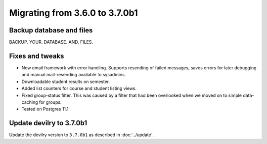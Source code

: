 ===============================
Migrating from 3.6.0 to 3.7.0b1
===============================


Backup database and files
#########################

BACKUP. YOUR. DATABASE. AND. FILES.


Fixes and tweaks
################

- New email framework with error handling. Supports resending of failed messages, saves errors for later debugging and
  manual mail-resending available to sysadmins.
- Downloadable student results on semester.
- Added list counters for course and student listing views.
- Fixed group-status filter. This was caused by a filter that had been overlooked when we moved on to simple
  data-caching for groups.
- Tested on Postgres 11.1.


Update devilry to 3.7.0b1
#########################

Update the devilry version to ``3.7.0b1`` as described in :doc:`../update`.
